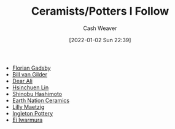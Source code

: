 :PROPERTIES:
:ID:       c73727bd-7ed8-4c50-bd08-524ebb2afbea
:DIR:      /home/cashweaver/proj/roam/attachments/c73727bd-7ed8-4c50-bd08-524ebb2afbea
:END:
#+title: Ceramists/Potters I Follow
#+author: Cash Weaver
#+date: [2022-01-02 Sun 22:39]

- [[id:1e9881d1-e09a-4113-b22e-cd914c997910][Florian Gadsby]]
- [[id:61c4327f-c370-4acd-b247-a4db048be285][Bill van Gilder]]
- [[https://www.youtube.com/c/dearAli][Dear Ali]]
- [[https://www.youtube.com/c/hsinchuen][Hsinchuen Lin]]
- [[https://www.youtube.com/c/ShinobuHashimoto][Shinobu Hashimoto]]
- [[https://www.youtube.com/channel/UCSirazTEcuYahrfjOH05BmQ][Earth Nation Ceramics]]
- [[https://youtube.com/c/MaeCeramics][Lilly Maetzig]]
- [[https://www.youtube.com/c/IngletonPottery][Ingleton Pottery]]
- [[id:14d6d8f8-8ed4-4ab9-bbd3-e2c621da4361][Ei Iwarmura]]
* Anki :noexport:
:PROPERTIES:
:ANKI_DECK: Default
:END:
